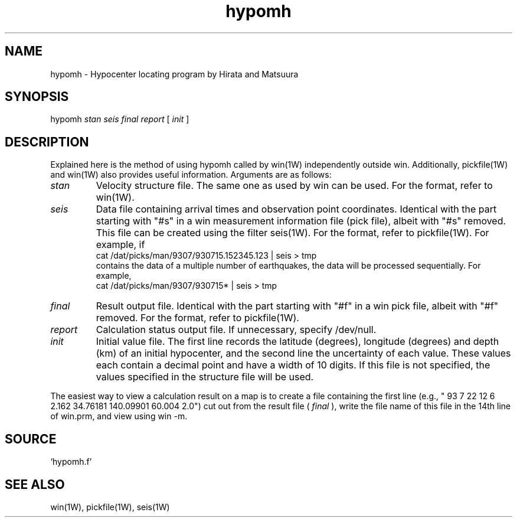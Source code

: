 '\" t
.TH hypomh 1W "2001.2.3" "WIN SYSTEM" "WIN SYSTEM"
.SH NAME
hypomh - Hypocenter locating program by Hirata and Matsuura
.SH SYNOPSIS
hypomh
.I stan
.I seis
.I final
.I report
[
.I init
]
.SH DESCRIPTION
Explained here is the method of using hypomh called by win(1W) independently outside win. Additionally, pickfile(1W) and win(1W) also provides useful information.
Arguments are as follows:
.TP
.I stan
Velocity structure file. The same one as used by win can be used. For the format, refer to win(1W).
.TP
.I seis
Data file containing arrival times and observation point coordinates.
Identical with the part starting with "#s" in a win measurement information file (pick file), albeit with "#s" removed. This file can be created using the filter seis(1W). For the format, refer to pickfile(1W). For example, if
.br
 cat /dat/picks/man/9307/930715.152345.123 | seis > tmp
.br
contains the data of a multiple number of earthquakes, the data will be processed sequentially. For example,
.br
 cat /dat/picks/man/9307/930715* | seis > tmp
.TP
.I final
Result output file. Identical with the part starting with "#f" in a win pick file, albeit with "#f" removed. For the format, refer to pickfile(1W).
.TP
.I report
Calculation status output file. If unnecessary, specify /dev/null.
.TP
.I init
Initial value file. The first line records the latitude (degrees), longitude (degrees) and depth (km) of an initial hypocenter, and the second line the uncertainty of each value.
These values each contain a decimal point and have a width of 10 digits.
If this file is not specified, the values specified in the structure file will be used.
.LP
The easiest way to view a calculation result on a map is to create a file containing the first line (e.g., " 93  7 22    12  6   2.162   34.76181  140.09901  60.004   2.0") cut out from the result file (\fI final\fR ), write the file name of this file in the 14th line of win.prm, and view using win -m.
.SH SOURCE
.TP
`hypomh.f'
.SH SEE ALSO
win(1W), pickfile(1W), seis(1W)
